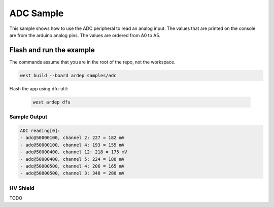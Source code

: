 .. _adc_sample:

ADC Sample
##########

This sample shows how to use the ADC peripheral to read an analog input.
The values that are printed on the console are from the arduino analog pins.
The values are ordered from A0 to A5.

Flash and run the example
-------------------------

The commands assume that you are in the root of the repo, not the workspace.

.. code-block:: bash

    west build --board ardep samples/adc

Flash the app using dfu-util:

    .. code-block:: bash

        west ardep dfu

Sample Output
=============

.. code-block:: console

    ADC reading[0]:
    - adc@50000100, channel 2: 227 = 182 mV
    - adc@50000100, channel 4: 193 = 155 mV
    - adc@50000400, channel 12: 218 = 175 mV
    - adc@50000400, channel 5: 224 = 180 mV
    - adc@50000500, channel 4: 206 = 165 mV
    - adc@50000500, channel 3: 348 = 280 mV

HV Shield
=========

TODO
